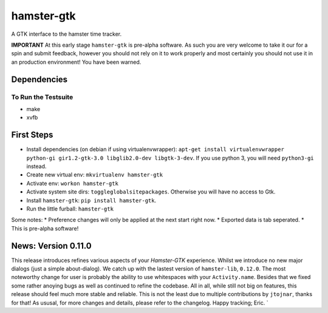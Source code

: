 ===============================
hamster-gtk
===============================

.. image:: https://img.shields.io/pypi/v/hamster-gtk.svg
        :target: https://pypi.python.org/pypi/hamster-gtk

.. image:: https://img.shields.io/travis/projecthamster/hamster-gtk.svg
        :target: https://travis-ci.org/projecthamster/hamster-gtk

.. .. image:: https://readthedocs.org/projects/hamster-gtk/badge/?version=latest
        :target: https://readthedocs.org/projects/hamster-gtk/?badge=latest
        :alt: Documentation Status


A GTK interface to the hamster time tracker.

**IMPORTANT**
At this early stage ``hamster-gtk`` is pre-alpha software. As such you are very
welcome to take it our for a spin and submit feedback, however you should not
rely on it to work properly and most certainly you should not use it in an
production environment!
You have been warned.

Dependencies
-------------

To Run the Testsuite
~~~~~~~~~~~~~~~~~~~~~
- make
- xvfb

First Steps
------------
* Install dependencies (on debian if using virtualenvwrapper):
  ``apt-get install virtualenvwrapper python-gi gir1.2-gtk-3.0 libglib2.0-dev libgtk-3-dev``.
  If you use python 3, you will need ``python3-gi`` instead.
* Create new virtual env: ``mkvirtualenv hamster-gtk``
* Activate env: ``workon hamster-gtk``
* Activate system site dirs: ``toggleglobalsitepackages``. Otherwise you will have no access
  to Gtk.
* Install ``hamster-gtk``: ``pip install hamster-gtk``.
* Run the little furball: ``hamster-gtk``

Some notes:
* Preference changes will only be applied at the next start right now.
* Exported data is tab seperated.
* This is pre-alpha software!

News: Version 0.11.0
----------------------
This release introduces refines various aspects of your *Hamster-GTK* experience.
Whilst we introduce no new major dialogs (just a simple about-dialog). We
catch up with the lastest version of ``hamster-lib``, ``0.12.0``. The most
noteworthy change for user is probably the ability to use whitespaces with your
``Activity.name``. Besides that we fixed some rather anoying bugs as well as
continued to refine the codebase. All in all, while still not big on features,
this release should feel much more stable and reliable. This is not the least
due to multiple contributions by ``jtojnar``, thanks for that!
As ususal, for more changes and details, please refer to the changelog.
Happy tracking; Eric.
`
